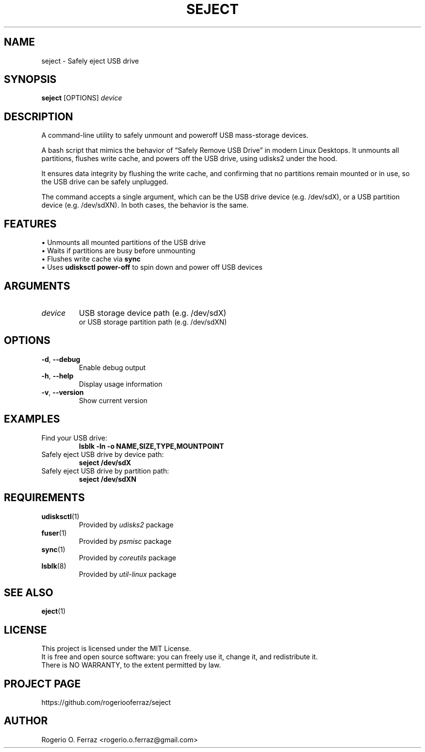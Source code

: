 .TH SEJECT 1 "April 2025" "safe-eject 1.0" "User Commands"

.SH NAME
seject \- Safely eject USB drive

.SH SYNOPSIS
.B \fBseject\fR [OPTIONS] \fIdevice\fR

.SH DESCRIPTION
A command-line utility to safely unmount and poweroff USB mass-storage devices.
.PP
A bash script that mimics the behavior of “Safely Remove USB Drive” in modern
Linux Desktops. It unmounts all partitions, flushes write cache, and powers off
the USB drive, using udisks2 under the hood.
.PP
It ensures data integrity by flushing the write cache, and confirming that no
partitions remain mounted or in use, so the USB drive can be safely unplugged.
.PP
The command accepts a single argument, which can be the USB drive device
(e.g. /dev/sdX), or a USB partition device (e.g. /dev/sdXN). In both cases,
the behavior is the same.

.SH FEATURES
.TP
\(bu Unmounts all mounted partitions of the USB drive
.TP
\(bu Waits if partitions are busy before unmounting
.TP
\(bu Flushes write cache via \fBsync\fR
.TP
\(bu Uses \fBudisksctl power-off\fR to spin down and power off USB devices

.SH ARGUMENTS
.TP
\fIdevice\fR
USB storage device path (e.g. /dev/sdX)
.br
or USB storage partition path (e.g. /dev/sdXN)

.SH OPTIONS
.TP
\fB-d\fR, \fB--debug\fR
Enable debug output
.TP
\fB-h\fR, \fB--help\fR
Display usage information
.TP
\fB-v\fR, \fB--version\fR
Show current version

.SH EXAMPLES
.TP
Find your USB drive:
.B
lsblk -ln -o NAME,SIZE,TYPE,MOUNTPOINT
.TP
Safely eject USB drive by device path:
.B
seject /dev/sdX
.TP
Safely eject USB drive by partition path:
.B
seject /dev/sdXN

.SH REQUIREMENTS
.TP
.BR udisksctl (1)
Provided by \fIudisks2\fR package
.TP
.BR fuser (1)
Provided by \fIpsmisc\fR package
.TP
.BR sync (1)
Provided by \fIcoreutils\fR package
.TP
.BR lsblk (8)
Provided by \fIutil-linux\fR package

.SH SEE ALSO
.BR eject (1)

.SH LICENSE
This project is licensed under the MIT License.
.br
It is free and open source software: you can freely use it, change it, and redistribute it.
.br
There is NO WARRANTY, to the extent permitted by law.

.SH PROJECT PAGE
https://github.com/rogeriooferraz/seject

.SH AUTHOR
Rogerio O. Ferraz <rogerio.o.ferraz@gmail.com>
